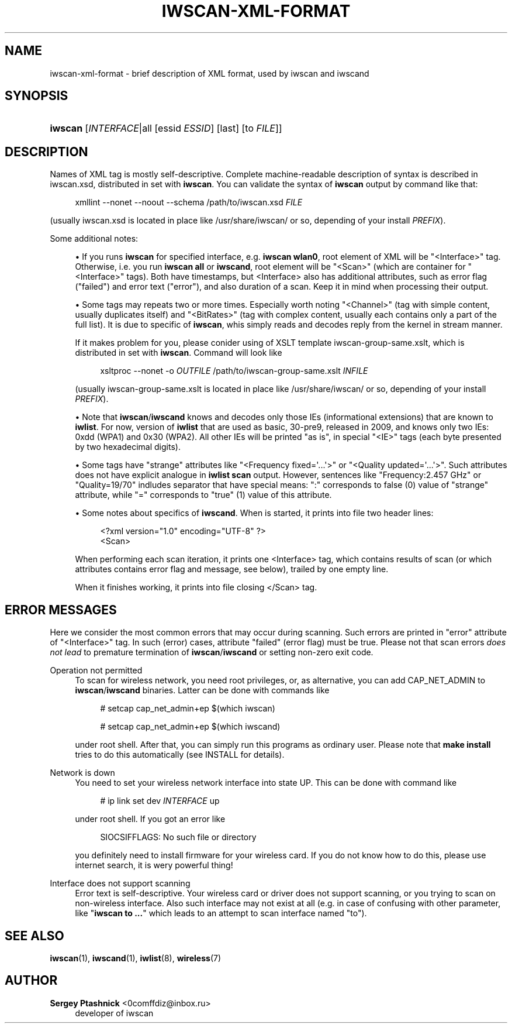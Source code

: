 '\" t
.\"     Title: iwscan-xml-format
.\"    Author: Sergey Ptashnick <0comffdiz@inbox.ru>
.\" Generator: DocBook XSL Stylesheets v1.76.1 <http://docbook.sf.net/>
.\"      Date: 07/01/2017
.\"    Manual: iwscan XML format
.\"    Source: iwscan
.\"  Language: English
.\"
.TH "IWSCAN-XML-FORMAT" "7" "07/01/2017" "iwscan" "iwscan XML format"
.\" -----------------------------------------------------------------
.\" * Define some portability stuff
.\" -----------------------------------------------------------------
.\" ~~~~~~~~~~~~~~~~~~~~~~~~~~~~~~~~~~~~~~~~~~~~~~~~~~~~~~~~~~~~~~~~~
.\" http://bugs.debian.org/507673
.\" http://lists.gnu.org/archive/html/groff/2009-02/msg00013.html
.\" ~~~~~~~~~~~~~~~~~~~~~~~~~~~~~~~~~~~~~~~~~~~~~~~~~~~~~~~~~~~~~~~~~
.ie \n(.g .ds Aq \(aq
.el       .ds Aq '
.\" -----------------------------------------------------------------
.\" * set default formatting
.\" -----------------------------------------------------------------
.\" disable hyphenation
.nh
.\" disable justification (adjust text to left margin only)
.ad l
.\" -----------------------------------------------------------------
.\" * MAIN CONTENT STARTS HERE *
.\" -----------------------------------------------------------------
.SH "NAME"
iwscan-xml-format \- brief description of XML format, used by iwscan and iwscand
.SH "SYNOPSIS"
.HP \w'\fBiwscan\fR\ 'u
\fBiwscan\fR [\fIINTERFACE\fR|all\ [essid\ \fIESSID\fR]\ [last]\ [to\ \fIFILE\fR]]
.SH "DESCRIPTION"
.PP
Names of XML tag is mostly self\-descriptive\&. Complete machine\-readable description of syntax is described in
iwscan\&.xsd, distributed in set with
\fBiwscan\fR\&. You can validate the syntax of
\fBiwscan\fR
output by command like that:
.sp
.if n \{\
.RS 4
.\}
.nf
xmllint \-\-nonet \-\-noout \-\-schema /path/to/iwscan\&.xsd \fIFILE\fR
.fi
.if n \{\
.RE
.\}
.sp
(usually
iwscan\&.xsd
is located in place like
/usr/share/iwscan/
or so, depending of your install
\fIPREFIX\fR)\&.
.PP
Some additional notes:
.sp
.RS 4
.ie n \{\
\h'-04'\(bu\h'+03'\c
.\}
.el \{\
.sp -1
.IP \(bu 2.3
.\}
If you runs
\fBiwscan\fR
for specified interface, e\&.g\&.
\fBiwscan wlan0\fR, root element of XML will be "<Interface>" tag\&. Otherwise, i\&.e\&. you run
\fBiwscan all\fR
or
\fBiwscand\fR, root element will be "<Scan>" (which are container for "<Interface>" tags)\&. Both have timestamps, but
<Interface>
also has additional attributes, such as error flag ("failed") and error text ("error"), and also duration of a scan\&. Keep it in mind when processing their output\&.
.RE
.sp
.RS 4
.ie n \{\
\h'-04'\(bu\h'+03'\c
.\}
.el \{\
.sp -1
.IP \(bu 2.3
.\}
Some tags may repeats two or more times\&. Especially worth noting "<Channel>" (tag with simple content, usually duplicates itself) and "<BitRates>" (tag with complex content, usually each contains only a part of the full list)\&. It is due to specific of
\fBiwscan\fR, whis simply reads and decodes reply from the kernel in stream manner\&.
.sp
If it makes problem for you, please conider using of XSLT template
iwscan\-group\-same\&.xslt, which is distributed in set with
\fBiwscan\fR\&. Command will look like
.sp
.if n \{\
.RS 4
.\}
.nf
xsltproc \-\-nonet \-o \fIOUTFILE\fR /path/to/iwscan\-group\-same\&.xslt \fIINFILE\fR
.fi
.if n \{\
.RE
.\}
.sp
(usually
iwscan\-group\-same\&.xslt
is located in place like
/usr/share/iwscan/
or so, depending of your install
\fIPREFIX\fR)\&.
.RE
.sp
.RS 4
.ie n \{\
\h'-04'\(bu\h'+03'\c
.\}
.el \{\
.sp -1
.IP \(bu 2.3
.\}
Note that
\fBiwscan\fR/\fBiwscand\fR
knows and decodes only those IEs (informational extensions) that are known to
\fBiwlist\fR\&. For now, version of
\fBiwlist\fR
that are used as basic, 30\-pre9, released in 2009, and knows only two IEs:
0xdd
(WPA1) and
0x30
(WPA2)\&. All other IEs will be printed "as is", in special "<IE>" tags (each byte presented by two hexadecimal digits)\&.
.RE
.sp
.RS 4
.ie n \{\
\h'-04'\(bu\h'+03'\c
.\}
.el \{\
.sp -1
.IP \(bu 2.3
.\}
Some tags have "strange" attributes like "<Frequency fixed=\*(Aq\&.\&.\&.\*(Aq>" or "<Quality updated=\*(Aq\&.\&.\&.\*(Aq>"\&. Such attributes does not have explicit analogue in
\fBiwlist scan\fR
output\&. However, sentences like "Frequency:2\&.457 GHz" or "Quality=19/70" indludes separator that have special means: ":" corresponds to false (0) value of "strange" attribute, while "=" corresponds to "true" (1) value of this attribute\&.
.RE
.sp
.RS 4
.ie n \{\
\h'-04'\(bu\h'+03'\c
.\}
.el \{\
.sp -1
.IP \(bu 2.3
.\}
Some notes about specifics of
\fBiwscand\fR\&. When is started, it prints into file two header lines:
.sp
.if n \{\
.RS 4
.\}
.nf
<?xml version="1\&.0" encoding="UTF\-8" ?>
<Scan>
.fi
.if n \{\
.RE
.\}
.sp
When performing each scan iteration, it prints one
<Interface>
tag, which contains results of scan (or which attributes contains error flag and message, see below), trailed by one empty line\&.
.sp
When it finishes working, it prints into file closing
</Scan>
tag\&.
.RE
.SH "ERROR MESSAGES"
.PP
Here we consider the most common errors that may occur during scanning\&. Such errors are printed in "error" attribute of "<Interface>" tag\&. In such (error) cases, attribute "failed" (error flag) must be true\&. Please not that scan errors
\fIdoes not lead\fR
to premature termination of
\fBiwscan\fR/\fBiwscand\fR
or setting non\-zero exit code\&.
.PP
Operation not permitted
.RS 4
To scan for wireless network, you need root privileges, or, as alternative, you can add
CAP_NET_ADMIN
to
\fBiwscan\fR/\fBiwscand\fR
binaries\&. Latter can be done with commands like
.sp
.if n \{\
.RS 4
.\}
.nf
# setcap cap_net_admin+ep $(which iwscan)
.fi
.if n \{\
.RE
.\}
.sp

.sp
.if n \{\
.RS 4
.\}
.nf
# setcap cap_net_admin+ep $(which iwscand)
.fi
.if n \{\
.RE
.\}
.sp
under root shell\&. After that, you can simply run this programs as ordinary user\&. Please note that
\fBmake install\fR
tries to do this automatically (see
INSTALL
for details)\&.
.RE
.PP
Network is down
.RS 4
You need to set your wireless network interface into state
UP\&. This can be done with command like
.sp
.if n \{\
.RS 4
.\}
.nf
# ip link set dev \fIINTERFACE\fR up
.fi
.if n \{\
.RE
.\}
.sp
under root shell\&. If you got an error like
.sp
.if n \{\
.RS 4
.\}
.nf
SIOCSIFFLAGS: No such file or directory
.fi
.if n \{\
.RE
.\}
.sp
you definitely need to install firmware for your wireless card\&. If you do not know how to do this, please use internet search, it is wery powerful thing!
.RE
.PP
Interface does not support scanning
.RS 4
Error text is self\-descriptive\&. Your wireless card or driver does not support scanning, or you trying to scan on non\-wireless interface\&. Also such interface may not exist at all (e\&.g\&. in case of confusing with other parameter, like "\fBiwscan to \&.\&.\&.\fR" which leads to an attempt to scan interface named "to")\&.
.RE
.SH "SEE ALSO"
.PP

\fBiwscan\fR(1),
\fBiwscand\fR(1),
\fBiwlist\fR(8),
\fBwireless\fR(7)
.SH "AUTHOR"
.PP
\fBSergey Ptashnick\fR <\&0comffdiz@inbox\&.ru\&>
.RS 4
developer of iwscan
.RE
